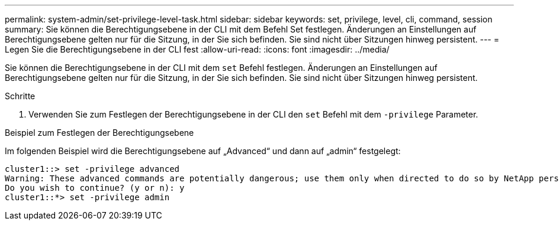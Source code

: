 ---
permalink: system-admin/set-privilege-level-task.html 
sidebar: sidebar 
keywords: set, privilege, level, cli, command, session 
summary: Sie können die Berechtigungsebene in der CLI mit dem Befehl Set festlegen. Änderungen an Einstellungen auf Berechtigungsebene gelten nur für die Sitzung, in der Sie sich befinden. Sie sind nicht über Sitzungen hinweg persistent. 
---
= Legen Sie die Berechtigungsebene in der CLI fest
:allow-uri-read: 
:icons: font
:imagesdir: ../media/


[role="lead"]
Sie können die Berechtigungsebene in der CLI mit dem `set` Befehl festlegen. Änderungen an Einstellungen auf Berechtigungsebene gelten nur für die Sitzung, in der Sie sich befinden. Sie sind nicht über Sitzungen hinweg persistent.

.Schritte
. Verwenden Sie zum Festlegen der Berechtigungsebene in der CLI den `set` Befehl mit dem `-privilege` Parameter.


.Beispiel zum Festlegen der Berechtigungsebene
Im folgenden Beispiel wird die Berechtigungsebene auf „Advanced“ und dann auf „admin“ festgelegt:

[listing]
----
cluster1::> set -privilege advanced
Warning: These advanced commands are potentially dangerous; use them only when directed to do so by NetApp personnel.
Do you wish to continue? (y or n): y
cluster1::*> set -privilege admin
----